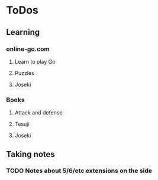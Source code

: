 
* ToDos
** Learning
*** online-go.com
**** Learn to play Go
**** Puzzles
**** Joseki
*** Books
**** Attack and defense
**** Tesuji
**** Joseki
** Taking notes
*** TODO Notes about 5/6/etc extensions on the side
